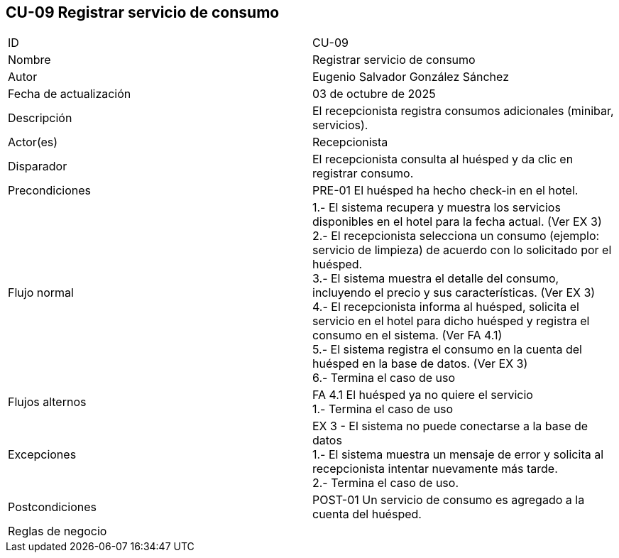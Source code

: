 == CU-09 Registrar servicio de consumo

|===
| ID | CU-09
| Nombre | Registrar servicio de consumo
| Autor | Eugenio Salvador González Sánchez
| Fecha de actualización | 03 de octubre de 2025
| Descripción | El recepcionista registra consumos adicionales (minibar, servicios).
| Actor(es) | Recepcionista
| Disparador | El recepcionista consulta al huésped y da clic en registrar consumo.
| Precondiciones | PRE-01 El huésped ha hecho check-in en el hotel.
| Flujo normal |
1.- El sistema recupera y muestra los servicios disponibles en el hotel para la fecha actual. (Ver EX 3) +
2.- El recepcionista selecciona un consumo (ejemplo: servicio de limpieza) de acuerdo con lo solicitado por el huésped. +
3.- El sistema muestra el detalle del consumo, incluyendo el precio y sus características. (Ver EX 3) +
4.- El recepcionista informa al huésped, solicita el servicio en el hotel para dicho huésped y registra el consumo en el sistema. (Ver FA 4.1) +
5.- El sistema registra el consumo en la cuenta del huésped en la base de datos. (Ver EX 3) +
6.- Termina el caso de uso
| Flujos alternos |
FA 4.1 El huésped ya no quiere el servicio +
1.- Termina el caso de uso
| Excepciones |
EX 3 - El sistema no puede conectarse a la base de datos +
1.- El sistema muestra un mensaje de error y solicita al recepcionista intentar nuevamente más tarde. +
2.- Termina el caso de uso.
| Postcondiciones | POST-01 Un servicio de consumo es agregado a la cuenta del huésped.
| Reglas de negocio |
|===
